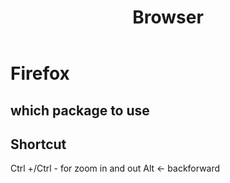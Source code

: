 #+TITLE: Browser

* Firefox
** which package to use
** Shortcut
Ctrl +/Ctrl - for zoom in and out
Alt <- backforward
